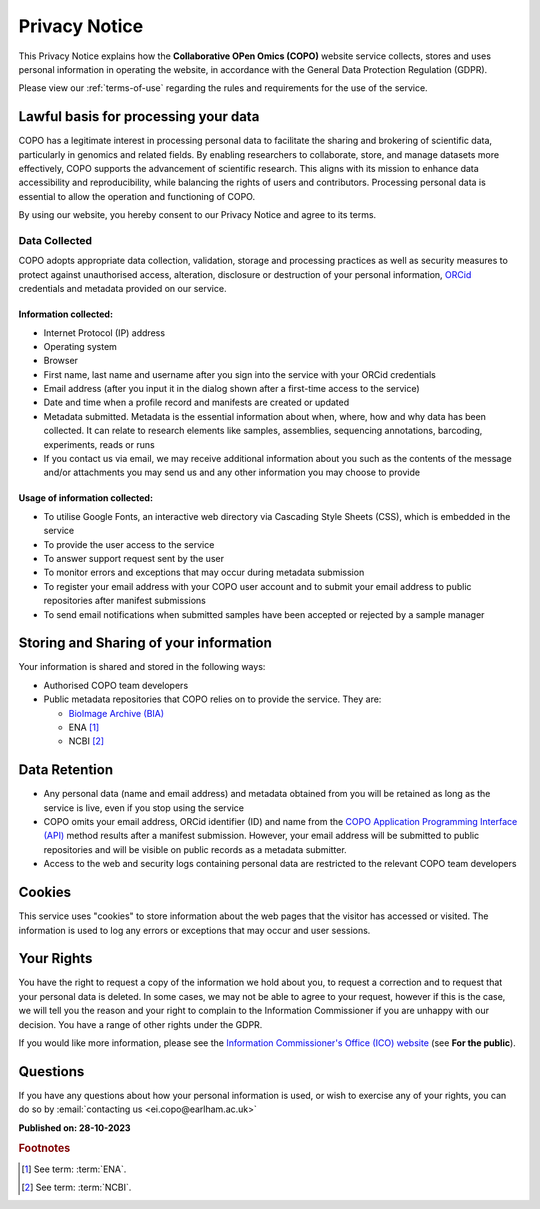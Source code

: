 .. _privacy-notice:

===============
Privacy Notice
===============

This Privacy Notice explains how the **Collaborative OPen Omics (COPO)** website service collects,
stores and uses personal information in operating the website, in accordance with the General Data Protection
Regulation (GDPR).

Please view our :ref:`terms-of-use` regarding the rules and requirements for the use of the service.

--------------------------------------
Lawful basis for processing your data
--------------------------------------

COPO has a legitimate interest in processing personal data to facilitate the sharing and brokering of scientific data,
particularly in genomics and related fields. By enabling researchers to collaborate, store, and manage datasets more
effectively, COPO supports the advancement of scientific research. This aligns with its mission to enhance data
accessibility and reproducibility, while balancing the rights of users and contributors. Processing personal data is
essential to allow the operation and functioning of COPO.

By using our website, you hereby consent to our Privacy Notice and agree to its terms.

.. raw:: html

   <br>

Data Collected
----------------

COPO adopts appropriate data collection, validation, storage and processing practices as well as security measures to
protect against unauthorised access, alteration, disclosure or destruction of your personal information,
`ORCid <https://orcid.org/>`__ credentials and metadata provided on our service.

Information collected:
~~~~~~~~~~~~~~~~~~~~~~~

* Internet Protocol (IP) address
* Operating system
* Browser
* First name, last name and username after you sign into the service with your ORCid credentials
* Email address (after you input it in the dialog shown after a first-time access to the service)
* Date and time when a profile record and manifests are created or updated
* Metadata submitted. Metadata is the essential information about when, where, how and why data has been collected.
  It can relate to research elements like samples, assemblies, sequencing annotations, barcoding, experiments,
  reads or runs
* If you contact us via email, we may receive additional information about you such as the contents of the message
  and/or attachments you may send us and any other information you may choose to provide

Usage of information collected:
~~~~~~~~~~~~~~~~~~~~~~~~~~~~~~~~~

* To utilise Google Fonts, an interactive web directory via Cascading Style Sheets (CSS), which is embedded in the
  service
* To provide the user access to the service
* To answer support request sent by the user
* To monitor errors and exceptions that may occur during metadata submission
* To register your email address with your COPO user account and to submit your email address to public repositories
  after manifest submissions
* To send email notifications when submitted samples have been accepted or rejected by a sample manager

.. raw:: html

   <br>

-----------------------------------------
Storing and Sharing of your information
-----------------------------------------

Your information is shared and stored in the following ways:

* Authorised COPO team developers
* Public metadata repositories that COPO relies on to provide the service. They are:

  * `BioImage Archive (BIA) <https://www.ebi.ac.uk/bioimage-archive>`__
  * ENA [#f1]_
  * NCBI [#f2]_

.. raw:: html

   <br>

----------------
Data Retention
----------------

* Any personal data (name and email address) and metadata obtained from you will be retained as long as the service is
  live, even if you stop using the service
* COPO omits your email address, ORCid identifier (ID) and name from the
  `COPO Application Programming Interface (API) <https://copo-project.org/api/>`__ method results after a manifest
  submission. However, your email address will be submitted to public repositories and will be visible on public
  records as a metadata submitter.

* Access to the web and security logs containing personal data are restricted to the relevant COPO team developers

.. raw:: html

   <br>

----------
Cookies
----------

This service uses "cookies" to store information about the web pages that the visitor has accessed
or visited. The information is used to log any errors or exceptions that may occur and user sessions.

.. raw:: html

   <br>

------------
Your Rights
------------

You have the right to request a copy of the information we hold about you, to request a correction and to request that
your personal data is deleted. In some cases, we may not be able to agree to your request, however if this is the case,
we will tell you the reason and your right to complain to the Information Commissioner if you are unhappy with our
decision. You have a range of other rights under the GDPR.

If you would like more information, please see the
`Information Commissioner's Office (ICO) website <https://ico.org.uk>`__ (see **For the public**).

.. raw:: html

   <br>

----------
Questions
----------

If you have any questions about how your personal information is used, or wish to exercise any of your rights, you can
do so by :email:`contacting us <ei.copo@earlham.ac.uk>`

.. raw:: html

   <br>

**Published on: 28-10-2023**

.. raw:: html

   <hr>

.. rubric:: Footnotes

.. [#f1] See term: :term:`ENA`.
.. [#f2] See term: :term:`NCBI`.